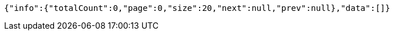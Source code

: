 [source,options="nowrap"]
----
{"info":{"totalCount":0,"page":0,"size":20,"next":null,"prev":null},"data":[]}
----